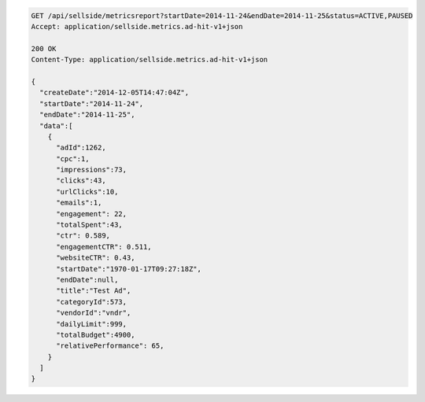 .. code-block:: javascript

    GET /api/sellside/metricsreport?startDate=2014-11-24&endDate=2014-11-25&status=ACTIVE,PAUSED
    Accept: application/sellside.metrics.ad-hit-v1+json

    200 OK
    Content-Type: application/sellside.metrics.ad-hit-v1+json

    {
      "createDate":"2014-12-05T14:47:04Z",
      "startDate":"2014-11-24",
      "endDate":"2014-11-25",
      "data":[
        {
          "adId":1262,
          "cpc":1,
          "impressions":73,
          "clicks":43,
          "urlClicks":10,
          "emails":1,
          "engagement": 22,
          "totalSpent":43,
          "ctr": 0.589,
          "engagementCTR": 0.511,
          "websiteCTR": 0.43,
          "startDate":"1970-01-17T09:27:18Z",
          "endDate":null,
          "title":"Test Ad",
          "categoryId":573,
          "vendorId":"vndr",
          "dailyLimit":999,
          "totalBudget":4900,
          "relativePerformance": 65,
        }
      ]
    }
